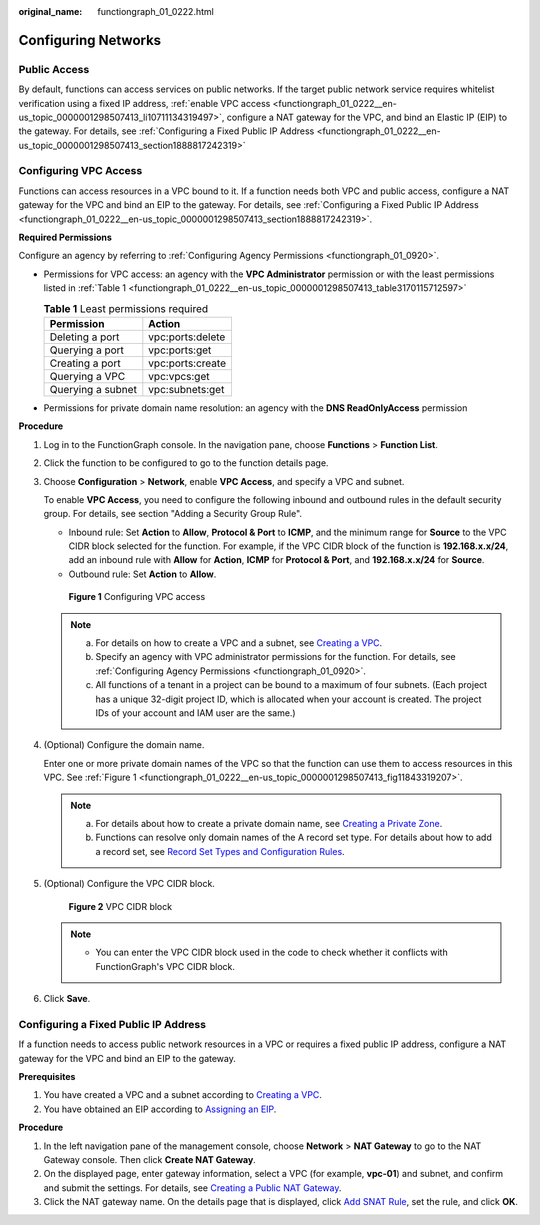 :original_name: functiongraph_01_0222.html

.. _functiongraph_01_0222:

Configuring Networks
====================

Public Access
-------------

By default, functions can access services on public networks. If the target public network service requires whitelist verification using a fixed IP address, :ref:`enable VPC access <functiongraph_01_0222__en-us_topic_0000001298507413_li10711134319497>`, configure a NAT gateway for the VPC, and bind an Elastic IP (EIP) to the gateway. For details, see :ref:`Configuring a Fixed Public IP Address <functiongraph_01_0222__en-us_topic_0000001298507413_section1888817242319>`

Configuring VPC Access
----------------------

Functions can access resources in a VPC bound to it. If a function needs both VPC and public access, configure a NAT gateway for the VPC and bind an EIP to the gateway. For details, see :ref:`Configuring a Fixed Public IP Address <functiongraph_01_0222__en-us_topic_0000001298507413_section1888817242319>`.

**Required Permissions**

Configure an agency by referring to :ref:`Configuring Agency Permissions <functiongraph_01_0920>`.

-  Permissions for VPC access: an agency with the **VPC Administrator** permission or with the least permissions listed in :ref:`Table 1 <functiongraph_01_0222__en-us_topic_0000001298507413_table3170115712597>`

   .. _functiongraph_01_0222__en-us_topic_0000001298507413_table3170115712597:

   .. table:: **Table 1** Least permissions required

      ================= ================
      Permission        Action
      ================= ================
      Deleting a port   vpc:ports:delete
      Querying a port   vpc:ports:get
      Creating a port   vpc:ports:create
      Querying a VPC    vpc:vpcs:get
      Querying a subnet vpc:subnets:get
      ================= ================

-  Permissions for private domain name resolution: an agency with the **DNS ReadOnlyAccess** permission

**Procedure**

#. Log in to the FunctionGraph console. In the navigation pane, choose **Functions** > **Function List**.

#. Click the function to be configured to go to the function details page.

#. .. _functiongraph_01_0222__en-us_topic_0000001298507413_li10711134319497:

   Choose **Configuration** > **Network**, enable **VPC Access**, and specify a VPC and subnet.

   To enable **VPC Access**, you need to configure the following inbound and outbound rules in the default security group. For details, see section "Adding a Security Group Rule".

   -  Inbound rule: Set **Action** to **Allow**, **Protocol & Port** to **ICMP**, and the minimum range for **Source** to the VPC CIDR block selected for the function. For example, if the VPC CIDR block of the function is **192.168.\ x.x/24**, add an inbound rule with **Allow** for **Action**, **ICMP** for **Protocol & Port**, and **192.168.\ x.x/24** for **Source**.
   -  Outbound rule: Set **Action** to **Allow**.

   .. _functiongraph_01_0222__en-us_topic_0000001298507413_fig11843319207:

   .. figure:: /_static/images/en-us_image_0000001630849458.png
      :alt: **Figure 1** Configuring VPC access

      **Figure 1** Configuring VPC access

   .. note::

      a. For details on how to create a VPC and a subnet, see `Creating a VPC <https://docs.otc.t-systems.com/virtual-private-cloud/umn/vpc_and_subnet/vpc/creating_a_vpc.html#en-us-topic-0013935842>`__.
      b. Specify an agency with VPC administrator permissions for the function. For details, see :ref:`Configuring Agency Permissions <functiongraph_01_0920>`.
      c. All functions of a tenant in a project can be bound to a maximum of four subnets. (Each project has a unique 32-digit project ID, which is allocated when your account is created. The project IDs of your account and IAM user are the same.)

#. .. _functiongraph_01_0222__en-us_topic_0000001298507413_li19413205719162:

   (Optional) Configure the domain name.

   Enter one or more private domain names of the VPC so that the function can use them to access resources in this VPC. See :ref:`Figure 1 <functiongraph_01_0222__en-us_topic_0000001298507413_fig11843319207>`.

   .. note::

      a. For details about how to create a private domain name, see `Creating a Private Zone <https://docs.otc.t-systems.com/domain-name-service/umn/private_zones/creating_a_private_zone.html#en-us-topic-0057773658>`__.
      b. Functions can resolve only domain names of the A record set type. For details about how to add a record set, see `Record Set Types and Configuration Rules <https://docs.otc.t-systems.com/domain-name-service/umn/record_sets/adding_record_sets/record_set_types_and_configuration_rules.html#dns-usermanual-0601>`__.

#. .. _functiongraph_01_0222__en-us_topic_0000001298507413_li1099612128246:

   (Optional) Configure the VPC CIDR block.


   .. figure:: /_static/images/en-us_image_0000002223713009.png
      :alt: **Figure 2** VPC CIDR block

      **Figure 2** VPC CIDR block

   .. note::

      -  You can enter the VPC CIDR block used in the code to check whether it conflicts with FunctionGraph's VPC CIDR block.

#. Click **Save**.

.. _functiongraph_01_0222__en-us_topic_0000001298507413_section1888817242319:

Configuring a Fixed Public IP Address
-------------------------------------

If a function needs to access public network resources in a VPC or requires a fixed public IP address, configure a NAT gateway for the VPC and bind an EIP to the gateway.

**Prerequisites**

#. You have created a VPC and a subnet according to `Creating a VPC <https://docs.otc.t-systems.com/virtual-private-cloud/umn/vpc_and_subnet/vpc/creating_a_vpc.html#en-us-topic-0013935842>`__.
#. You have obtained an EIP according to `Assigning an EIP <https://docs.otc.t-systems.com/elastic-ip/umn/elastic_ip/assigning_an_eip_and_binding_it_to_an_ecs.html>`__.

**Procedure**

#. In the left navigation pane of the management console, choose **Network** > **NAT Gateway** to go to the NAT Gateway console. Then click **Create NAT Gateway**.
#. On the displayed page, enter gateway information, select a VPC (for example, **vpc-01**) and subnet, and confirm and submit the settings. For details, see `Creating a Public NAT Gateway <https://docs.otc.t-systems.com/nat-gateway/umn/managing_nat_gateways/creating_a_public_nat_gateway.html>`__.
#. Click the NAT gateway name. On the details page that is displayed, click `Add SNAT Rule <https://docs.otc.t-systems.com/nat-gateway/umn/managing_snat_rules/adding_an_snat_rule.html#en-us-topic-0127489529>`__, set the rule, and click **OK**.
